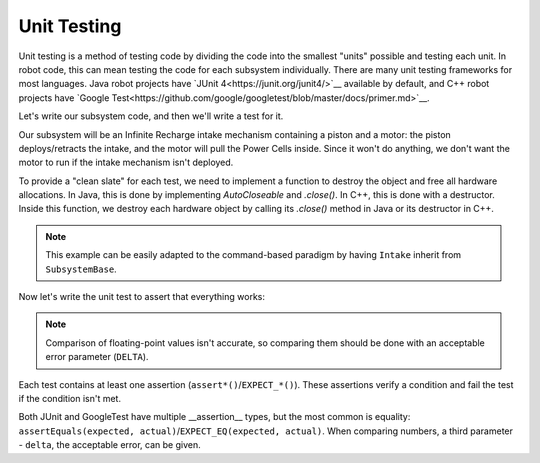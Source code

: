 Unit Testing
============

Unit testing is a method of testing code by dividing the code into the smallest "units" possible and testing each unit. In robot code, this can mean testing the code for each subsystem individually. There are many unit testing frameworks for most languages. Java robot projects have `JUnit 4<https://junit.org/junit4/>`__ available by default, and C++ robot projects have `Google Test<https://github.com/google/googletest/blob/master/docs/primer.md>`__.

Let's write our subsystem code, and then we'll write a test for it.

Our subsystem will be an Infinite Recharge intake mechanism containing a piston and a motor: the piston deploys/retracts the intake, and the motor will pull the Power Cells inside. Since it won't do anything, we don't want the motor to run if the intake mechanism isn't deployed.

To provide a "clean slate" for each test, we need to implement a function to destroy the object and free all hardware allocations. In Java, this is done by implementing `AutoCloseable` and `.close()`. In C++, this is done with a destructor. Inside this function, we destroy each hardware object by calling its `.close()` method in Java or its destructor in C++.

.. note:: This example can be easily adapted to the command-based paradigm by having ``Intake`` inherit from ``SubsystemBase``.

.. tabs::
   .. code-tab:: Java
   // src/main/frc/robot/subsystems/Intake.java

   public class Intake implements AutoCloseable {
    private PWMSparkMax motor;
    private DoubleSolenoid piston;

    public Intake() {
      motor = new PWMSparkMax(IntakeConstants.MOTOR_PORT);
      piston = new DoubleSolenoid(IntakeConstants.PISTON_FWD, IntakeConstants.PISTON_REV);
    }

    public void deploy() {
      piston.set(DoubleSolenoid.Value.kForward);
    }

    public void retract() {
      piston.set(DoubleSolenoid.Value.kReverse);
      motor.set(0); // turn off the motor
    }

    public void activate(double speed) {
      if(piston.get() == DoubleSolenoid.Value.kForward) {
        motor.set(speed);
      else { // if piston isn't open, do nothing
        motor.set(0);
      }
    }

    public void close() throws Exception {
      piston.close();
      motor.close();
    }
   }

   .. code-tab:: C++
   // TODO


Now let's write the unit test to assert that everything works:

.. note:: Comparison of floating-point values isn't accurate, so comparing them should be done with an acceptable error parameter (``DELTA``).

.. tabs::
   .. code-tab:: Java
   // src/test/frc/robot/subsystems/IntakeTest.java

   public class IntakeTest {
    public static final DELTA = 1e-2; // acceptable difference
    Intake intake;
    PWMSim simMotor;
    PCMSim simPcm;

    @Before // this method will run before each test
    void setup() {
      assert HAL.initialize(500, 0); // initialize the HAL, crash if failed
      intake = new Intake(); // create our intake
      simMotor = new PWMSim(IntakeConstants.MOTOR_PORT); // create our simulation PWM
      simPcm = new PCMSim(); // default PCM
    }

    @After // this method will run after each test
    void shutdown() {
      intake.close(); // destroy our intake object
      simMotor.resetData();
      simPcm.resetData();
    }


    @Test // marks this method as a test
    void doesntWorkWhenClosed() {
     intake.retract(); // close the intake
     intake.activate(0.5); // try to activate the motor
     assertEquals(0.0, simMotor.get(), DELTA); // make sure that the value set to the motor is 0
    }

    @Test
    void worksWhenOpen() {
      intake.deploy();
      intake.activate(0.5);
      assertEquals(0.5, simMotor.get(), DELTA);
    }
   }

   .. code-tab:: C++
   // TODO


Each test contains at least one assertion (``assert*()``/``EXPECT_*()``). These assertions verify a condition and fail the test if the condition isn't met.

Both JUnit and GoogleTest have multiple __assertion__ types, but the most common is equality: ``assertEquals(expected, actual)``/``EXPECT_EQ(expected, actual)``. When comparing numbers, a third parameter - ``delta``, the acceptable error, can be given.
